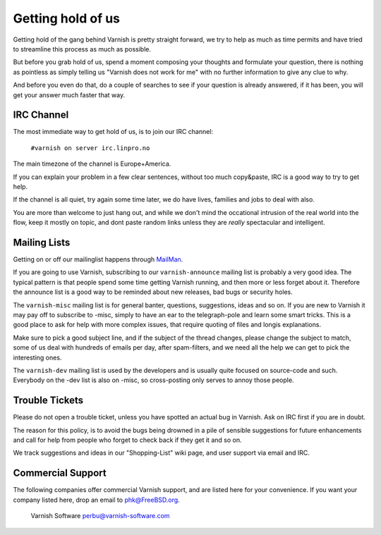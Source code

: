 %%%%%%%%%%%%%%%%%%
Getting hold of us
%%%%%%%%%%%%%%%%%%

Getting hold of the gang behind Varnish is pretty straight forward,
we try to help as much as time permits and have tried to streamline
this process as much as possible.

But before you grab hold of us, spend a moment composing your thoughts and
formulate your question, there is nothing as pointless as simply telling
us "Varnish does not work for me" with no further information to give
any clue to why.

And before you even do that, do a couple of searches to see if your
question is already answered, if it has been, you will get your answer
much faster that way.

IRC Channel
===========

The most immediate way to get hold of us, is to join our IRC channel:

	``#varnish on server irc.linpro.no``

The main timezone of the channel is Europe+America.

If you can explain your problem in a few clear sentences, without too
much copy&paste, IRC is a good way to try to get help.

If the channel is all quiet, try again some time later, we do have lives,
families and jobs to deal with also.

You are more than welcome to just hang out, and while we don't mind
the occational intrusion of the real world into the flow, keep
it mostly on topic, and dont paste random links unless they are
*really* spectacular and intelligent.

Mailing Lists
=============

Getting on or off our mailinglist happens through MailMan_.

If you are going to use Varnish, subscribing to our ``varnish-announce``
mailing list is probably a very good idea.  The typical pattern is that
people spend some time getting Varnish running, and then more or less
forget about it.   Therefore the announce list is a good way to be
reminded about new releases, bad bugs or security holes.

The ``varnish-misc`` mailing list is for general banter, questions,
suggestions, ideas and so on.  If you are new to Varnish it may pay
off to subscribe to -misc, simply to have an ear to the telegraph-pole
and learn some smart tricks.  This is a good place to ask for help
with more complex issues, that require quoting of files and longis
explanations.

Make sure to pick a good subject line, and if the subject of the
thread changes, please change the subject to match, some of us deal
with hundreds of emails per day, after spam-filters, and we need all
the help we can get to pick the interesting ones.

The ``varnish-dev`` mailing list is used by the developers and is
usually quite focused on source-code and such.  Everybody on
the -dev list is also on -misc, so cross-posting only serves to annoy
those people.

Trouble Tickets
===============

Please do not open a trouble ticket, unless you have spotted an actual
bug in Varnish.  Ask on IRC first if you are in doubt.

The reason for this policy, is to avoid the bugs being drowned in a
pile of sensible suggestions for future enhancements and call for help
from people who forget to check back if they get it and so on.

We track suggestions and ideas in our "Shopping-List" wiki page, and user
support via email and IRC.

Commercial Support
==================

The following companies offer commercial Varnish support, and are listed
here for your convenience.  If you want your company listed here, drop
an email to phk@FreeBSD.org.

	Varnish Software
	perbu@varnish-software.com


.. _Mailman: http://lists.varnish-cache.org/mailman/listinfo
